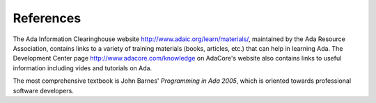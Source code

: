 References
-------------

The Ada Information Clearinghouse website http://www.adaic.org/learn/materials/, maintained by the Ada Resource Association, contains links to a variety of training materials (books, articles, etc.) that can help in learning Ada. The Development Center page http://www.adacore.com/knowledge on AdaCore's website also contains links to useful information including vides and tutorials on Ada.

The most comprehensive textbook is John Barnes' *Programming in Ada 2005*, which is oriented towards professional software developers.